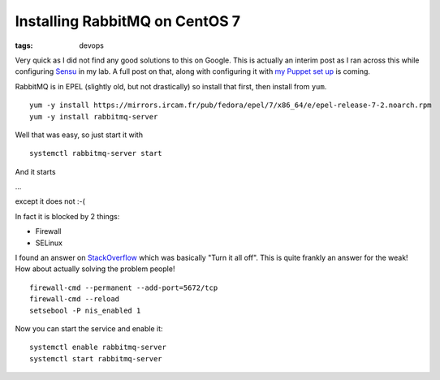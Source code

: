 Installing RabbitMQ on CentOS 7
###############################
:tags: devops

Very quick as I did not find any good solutions to this on Google. This
is actually an interim post as I ran across this while configuring
`Sensu <https://sensuapp.org/>`__ in my lab. A full post on that, along
with configuring it with `my Puppet set
up <https://www.chriscowley.me.uk/blog/2014/06/25/super-slick-agile-puppet-for-devops/>`__
is coming.

RabbitMQ is in EPEL (slightly old, but not drastically) so install that
first, then install from ``yum``.

::

    yum -y install https://mirrors.ircam.fr/pub/fedora/epel/7/x86_64/e/epel-release-7-2.noarch.rpm
    yum -y install rabbitmq-server

Well that was easy, so just start it with

::

    systemctl rabbitmq-server start

And it starts

...

except it does not :-(

In fact it is blocked by 2 things:

-  Firewall
-  SELinux

I found an answer on
`StackOverflow <https://stackoverflow.com/questions/25816918/not-able-to-start-rabbitmq-server-in-centos-7-using-systemctl>`__
which was basically "Turn it all off". This is quite frankly an answer
for the weak! How about actually solving the problem people!

::

    firewall-cmd --permanent --add-port=5672/tcp
    firewall-cmd --reload
    setsebool -P nis_enabled 1

Now you can start the service and enable it:

::

    systemctl enable rabbitmq-server
    systemctl start rabbitmq-server

